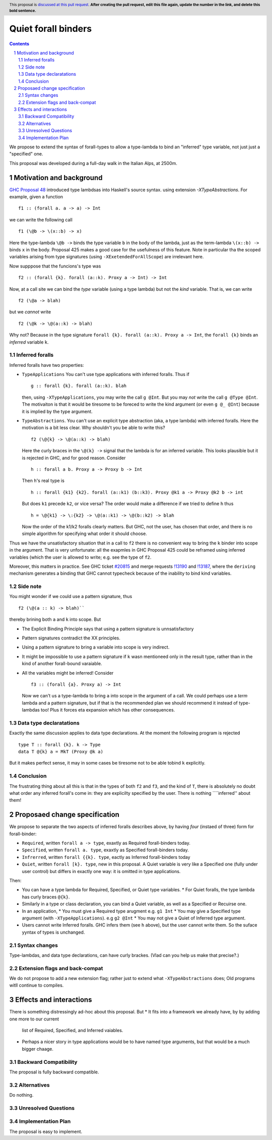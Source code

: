 **********************
Quiet forall binders
**********************

.. author:: Richard Eisenberg and Simon Peyton Jones
.. date-accepted:: Leave blank. This will be filled in when the proposal is accepted.
.. ticket-url::
.. implemented::
.. highlight:: haskell
.. header:: This proposal is `discussed at this pull request <https://github.com/ghc-proposals/ghc-proposals/pull/0>`_.
            **After creating the pull request, edit this file again, update the
            number in the link, and delete this bold sentence.**
.. sectnum::
.. contents::

We propose to extend the syntax of forall-types to allow
a type-lambda to bind an "inferred" type variable, not just
just a "specified" one.

This proposal was developed during a full-day walk in the Italian
Alps, at 2500m.

Motivation and background
===========================

`GHC Proposal 48 <https://github.com/ghc-proposals/ghc-proposals/blob/master/proposals/0448-type-variable-scoping.rst#type-arguments-in-lambda-patterns>`_ introduced type lambdsas into Haskell's source syntax.
using extension `-XTypeAbstractions`.  For example, given a function ::

  f1 :: (forall a. a -> a) -> Int

we can write the following call ::

  f1 (\@b -> \(x::b) -> x)

Here the type-lambda ``\@b ->`` binds the type variable ``b`` in the body of the lambda,
just as the term-lambda ``\(x::b) ->`` binds ``x`` in the body.  Proposal 425 makes a good
case for the usefulness of this feature.  Note in particular tha the scoped
variables arising from type signatures (using ``-XExetendedForAllScope``) are irrelevant here.

Now supppose that the funcions's type was ::

  f2 :: (forall {k}. forall (a::k). Proxy a -> Int) -> Int

Now, at a call site we can bind the *type* variable (using a type lambda) but not the *kind* variable.  That is, we can write ::

  f2 (\@a -> blah)

but we *cannot* write ::

  f2 (\@k -> \@(a::k) -> blah)

Why not?  Because in the type signature ``forall {k}. forall (a::k). Proxy a -> Int``, the
``forall {k}`` binds an *inferred* variable ``k``.

Inferred foralls
------------------

Inferred foralls have two properties:

* ``TypeApplications``  You can't use type applications with inferred foralls.  Thus if ::

     g :: forall {k}. forall (a::k). blah

  then, using ``-XTypeApplications``, you may write the call ``g @Int``.  But you may *not* write the call ``g @Type @Int``.
  The motivaiton is that it would be tiresome to be foreced to write the kind argument
  (or even ``g @_ @Int``) because it is
  implied by the type argument.

* ``TypeAbstractions``. You can't use an explicit type abstraction (aka, a type lambda) with
  inferred foralls.  Here the motivation is a bit less clear.  Why shouldn't you be able to write this?  ::

    f2 (\@{k} -> \@(a::k) -> blah)

  Here the curly braces in the ``\@(k} ->`` signal that the lambda is for an inferred variable.
  This looks plausible but it is rejected in GHC, and for good reason.   Consider ::

    h :: forall a b. Proxy a -> Proxy b -> Int

  Then ``h``'s real type is ::

     h :: forall {k1} {k2}. forall (a::k1) (b::k3). Proxy @k1 a -> Proxy @k2 b -> int

  But does ``k1`` precede ``k2``, or vice versa?  The order would make a difference if we tried
  to define ``h`` thus ::

     h = \@{k1} -> \:{k2} -> \@(a::k1) -> \@(b::k2) -> blah

  Now the order of the k1/k2 foralls clearly matters.  But GHC, not the user, has chosen that order, and there is no simple algorithm for specifying what order it should choose.

Thus we have the unsatisfactory situation that in a call to ``f2`` there is no convenient way
to bring the ``k`` binder into scope in the argument.  That is very unfortunate: all the exapmles in GHC Proposal 425 could be reframed using inferred variables (which the user is allowed to write; e.g. see the type of ``f2``.

Moreover, this matters in practice.  See GHC ticket `#20815 <https://gitlab.haskell.org/ghc/ghc/-/issues/20815>`_ and merge requests `!13190 <https://gitlab.haskell.org/ghc/ghc/-/merge_requests/13190>`_ and `!13187 <https://gitlab.haskell.org/ghc/ghc/-/merge_requests/13187>`_, where the ``deriving`` mechanism generates
a binding that GHC cannot typecheck because of the inability to bind kind variables.

Side note
----------
You might wonder if we could use a pattern signature, thus ::

  f2 (\@(a :: k) -> blah)``

thereby brining both ``a`` and ``k`` into scope. But

* The Explicit Binding Principle says that using a pattern signature is unnsatisfactory
* Pattern signatures contradict the XX principles.
* Using a pattern signature to bring a variable into scope is very indirect.
* It might be impossible to use a pattern signature if ``k`` wasn mentioneed only in the result type, rather than in the kind of another forall-bound varaiable.
* All the variables might be inferred!  Consider ::

     f3 :: (forall {a}. Proxy a) -> Int

  Now we can't us a type-lambda to bring ``a`` into scope in the argument of a call.
  We could perhaps use a *term* lambda and a pattern signature, but if that is the
  recommended plan we should recommend it instead of type-lambdas too!  Plus it forces
  eta expansion which has other consequences.

Data type declaratations
---------------------------

Exactly the same discussion applies to data type declarations.
At the moment the following program is rejected ::

  type T :: forall {k}. k -> Type
  data T @{k} a = MkT (Proxy @k a)

But it makes perfect sense, it may in some cases be tiresome not to be able tobind ``k``
explicitly.

Conclusion
-----------

The frustrating thing about all this is that in the types of both ``f2``
and ``f3``, and the kind of ``T``, there is absolutely no doubt what order
any inferred forall's come in: they are explicilty specified by the
user.  There is nothing ````inferred'' about them!


Proposaed change specification
=================================

We propose to separate the two aspects of inferred foralls describes above,
by having *four* (instaed of three) form for forall-binder:

* ``Required``, written ``forall a -> type``, exaxtly as Required forall-binders today.
* ``Specified``, written ``forall a. type``, exaxtly as Specified forall-binders today.
* ``Infrerred``, written ``forall {{k}. type``, eactly as Inferred forall-binders today
* ``Quiet``, written ``forall [k}. type``, new in this proposal.  A Quiet variable is very like a Specified one (fully under user control) but differs in exactly one way: it is omitted in type applications.

Then:

* You can have a type lambda for Required, Specified, or Quiet type variables.
  * For Quiet foralls, the type lambda has curly braces ``@{k}``.

* Similarly in a type or class declaration, you can bind a Quiet variable, as well
  as a Specified or Recuirse one.

* In an application,
  * You must give a Required type arugment e.g. ``g1 Int``
  * You may give a Specified type argument (with ``-XTypeApplications``). e.g ``g2 @Int``
  * You may not give a Quiet of Inferred type argument.

* Users cannot write Inferred foralls.  GHC infers them (see ``h`` above), but the user cannot write them.  So the suface yyntax of types is unchanged.


Syntax changes
----------------

Type-lambdas, and data type declarations, can have curly brackes.  (Vlad can you help us
make that precise?.)

Extension flags and back-compat
---------------------------------

We do not propose to add a new extension flag; rather just to extend what ``-XTypeAbstractions`` does;  Old programs witll continue to compiles.


Effects and interactions
==========================

There is something distressingly ad-hoc about this proposal.  But
* It fits into a framework we already have, by by adding one more to our current
  list of Required, Specified, and Inferred vaiables.
* Perhaps a nicer story in type applications would be to have named type arguments, but that would be a much bigger chaage.


Backward Compatibility
----------------------

The proposal is fully backward compatible.

Alternatives
------------

Do nothing.

Unresolved Questions
--------------------


Implementation Plan
-------------------
The proposal is easy to implement.

